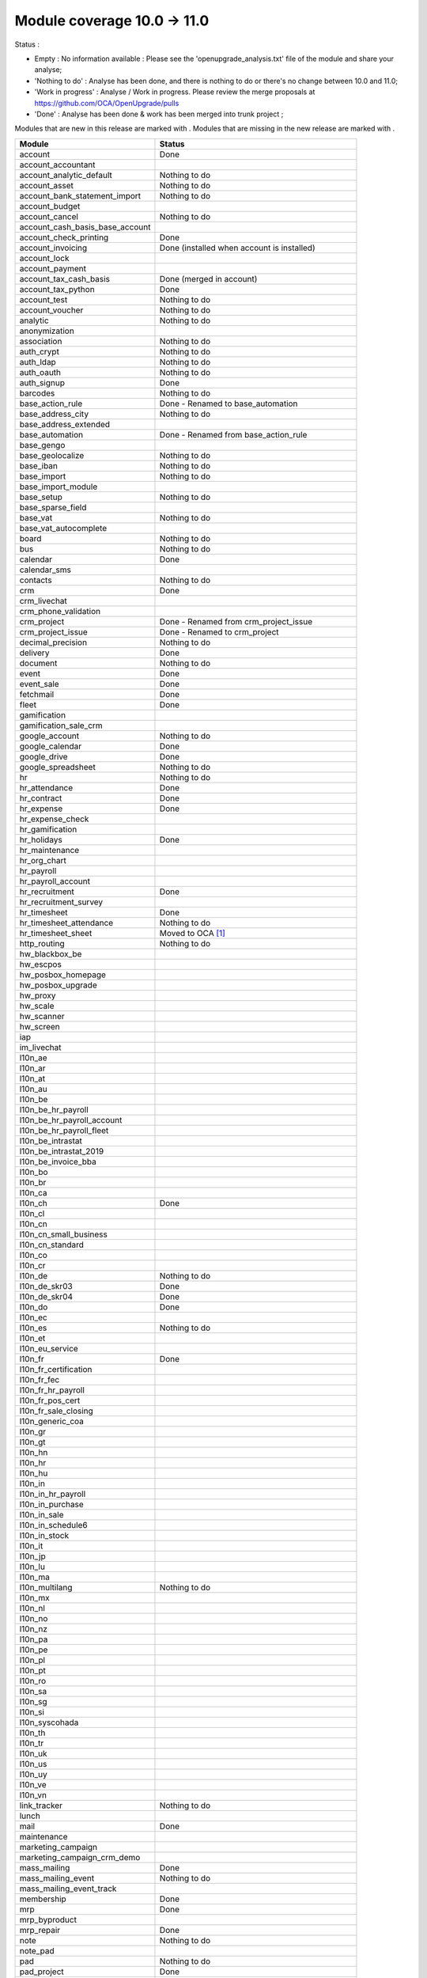 Module coverage 10.0 -> 11.0
============================

Status :

* Empty : No information available : Please see the
  'openupgrade_analysis.txt' file of the module and share your analyse;

* 'Nothing to do' : Analyse has been done, and there is nothing to do or
  there's no change between 10.0 and 11.0;

* 'Work in progress' : Analyse / Work in progress.  Please review the
  merge proposals at https://github.com/OCA/OpenUpgrade/pulls

* 'Done' : Analyse has been done & work has been merged into trunk project ;

Modules that are new in this release are marked with |new|. Modules that are
missing in the new release are marked with |del|.

.. |new| image:: images/new.png
.. |del| image:: images/deleted.png

+-----------------------------------+-------------------------------------------------+
|Module                             |Status                                           |
+===================================+=================================================+
|account                            | Done                                            |
+-----------------------------------+-------------------------------------------------+
| |del| account_accountant          |                                                 |
+-----------------------------------+-------------------------------------------------+
|account_analytic_default           | Nothing to do                                   |
+-----------------------------------+-------------------------------------------------+
|account_asset                      | Nothing to do                                   |
+-----------------------------------+-------------------------------------------------+
|account_bank_statement_import      | Nothing to do                                   |
+-----------------------------------+-------------------------------------------------+
|account_budget                     |                                                 |
+-----------------------------------+-------------------------------------------------+
|account_cancel                     | Nothing to do                                   |
+-----------------------------------+-------------------------------------------------+
|account_cash_basis_base_account    |                                                 |
+-----------------------------------+-------------------------------------------------+
|account_check_printing             | Done                                            |
+-----------------------------------+-------------------------------------------------+
| |new| account_invoicing           | Done (installed when account is installed)      |
+-----------------------------------+-------------------------------------------------+
|account_lock                       |                                                 |
+-----------------------------------+-------------------------------------------------+
| |new| account_payment             |                                                 |
+-----------------------------------+-------------------------------------------------+
| |del| account_tax_cash_basis      | Done (merged in account)                        |
+-----------------------------------+-------------------------------------------------+
|account_tax_python                 | Done                                            |
+-----------------------------------+-------------------------------------------------+
|account_test                       | Nothing to do                                   |
+-----------------------------------+-------------------------------------------------+
|account_voucher                    | Nothing to do                                   |
+-----------------------------------+-------------------------------------------------+
|analytic                           | Nothing to do                                   |
+-----------------------------------+-------------------------------------------------+
|anonymization                      |                                                 |
+-----------------------------------+-------------------------------------------------+
|association                        | Nothing to do                                   |
+-----------------------------------+-------------------------------------------------+
|auth_crypt                         | Nothing to do                                   |
+-----------------------------------+-------------------------------------------------+
|auth_ldap                          | Nothing to do                                   |
+-----------------------------------+-------------------------------------------------+
|auth_oauth                         | Nothing to do                                   |
+-----------------------------------+-------------------------------------------------+
|auth_signup                        | Done                                            |
+-----------------------------------+-------------------------------------------------+
|barcodes                           | Nothing to do                                   |
+-----------------------------------+-------------------------------------------------+
| |del| base_action_rule            | Done - Renamed to base_automation               |
+-----------------------------------+-------------------------------------------------+
| |new| base_address_city           | Nothing to do                                   |
+-----------------------------------+-------------------------------------------------+
| |new| base_address_extended       |                                                 |
+-----------------------------------+-------------------------------------------------+
| |new| base_automation             | Done - Renamed from base_action_rule            |
+-----------------------------------+-------------------------------------------------+
|base_gengo                         |                                                 |
+-----------------------------------+-------------------------------------------------+
|base_geolocalize                   | Nothing to do                                   |
+-----------------------------------+-------------------------------------------------+
|base_iban                          | Nothing to do                                   |
+-----------------------------------+-------------------------------------------------+
|base_import                        | Nothing to do                                   |
+-----------------------------------+-------------------------------------------------+
|base_import_module                 |                                                 |
+-----------------------------------+-------------------------------------------------+
|base_setup                         | Nothing to do                                   |
+-----------------------------------+-------------------------------------------------+
| |new| base_sparse_field           |                                                 |
+-----------------------------------+-------------------------------------------------+
|base_vat                           | Nothing to do                                   |
+-----------------------------------+-------------------------------------------------+
| |new| base_vat_autocomplete       |                                                 |
+-----------------------------------+-------------------------------------------------+
|board                              | Nothing to do                                   |
+-----------------------------------+-------------------------------------------------+
|bus                                | Nothing to do                                   |
+-----------------------------------+-------------------------------------------------+
|calendar                           | Done                                            |
+-----------------------------------+-------------------------------------------------+
| |new| calendar_sms                |                                                 |
+-----------------------------------+-------------------------------------------------+
|contacts                           | Nothing to do                                   |
+-----------------------------------+-------------------------------------------------+
|crm                                | Done                                            |
+-----------------------------------+-------------------------------------------------+
| |new| crm_livechat                |                                                 |
+-----------------------------------+-------------------------------------------------+
| |new| crm_phone_validation        |                                                 |
+-----------------------------------+-------------------------------------------------+
| |new| crm_project                 | Done - Renamed from crm_project_issue           |
+-----------------------------------+-------------------------------------------------+
| |del| crm_project_issue           | Done - Renamed to crm_project                   |
+-----------------------------------+-------------------------------------------------+
|decimal_precision                  | Nothing to do                                   |
+-----------------------------------+-------------------------------------------------+
|delivery                           | Done                                            |
+-----------------------------------+-------------------------------------------------+
|document                           | Nothing to do                                   |
+-----------------------------------+-------------------------------------------------+
|event                              | Done                                            |
+-----------------------------------+-------------------------------------------------+
|event_sale                         | Done                                            |
+-----------------------------------+-------------------------------------------------+
|fetchmail                          | Done                                            |
+-----------------------------------+-------------------------------------------------+
|fleet                              | Done                                            |
+-----------------------------------+-------------------------------------------------+
|gamification                       |                                                 |
+-----------------------------------+-------------------------------------------------+
|gamification_sale_crm              |                                                 |
+-----------------------------------+-------------------------------------------------+
|google_account                     | Nothing to do                                   |
+-----------------------------------+-------------------------------------------------+
|google_calendar                    | Done                                            |
+-----------------------------------+-------------------------------------------------+
|google_drive                       | Done                                            |
+-----------------------------------+-------------------------------------------------+
|google_spreadsheet                 | Nothing to do                                   |
+-----------------------------------+-------------------------------------------------+
|hr                                 | Nothing to do                                   |
+-----------------------------------+-------------------------------------------------+
|hr_attendance                      | Done                                            |
+-----------------------------------+-------------------------------------------------+
|hr_contract                        | Done                                            |
+-----------------------------------+-------------------------------------------------+
|hr_expense                         | Done                                            |
+-----------------------------------+-------------------------------------------------+
|hr_expense_check                   |                                                 |
+-----------------------------------+-------------------------------------------------+
|hr_gamification                    |                                                 |
+-----------------------------------+-------------------------------------------------+
|hr_holidays                        | Done                                            |
+-----------------------------------+-------------------------------------------------+
|hr_maintenance                     |                                                 |
+-----------------------------------+-------------------------------------------------+
| |new| hr_org_chart                |                                                 |
+-----------------------------------+-------------------------------------------------+
|hr_payroll                         |                                                 |
+-----------------------------------+-------------------------------------------------+
|hr_payroll_account                 |                                                 |
+-----------------------------------+-------------------------------------------------+
|hr_recruitment                     | Done                                            |
+-----------------------------------+-------------------------------------------------+
|hr_recruitment_survey              |                                                 |
+-----------------------------------+-------------------------------------------------+
|hr_timesheet                       | Done                                            |
+-----------------------------------+-------------------------------------------------+
|hr_timesheet_attendance            | Nothing to do                                   |
+-----------------------------------+-------------------------------------------------+
| |del| hr_timesheet_sheet          | Moved to OCA  [#hr_timesheet_sheet]_            |
+-----------------------------------+-------------------------------------------------+
| |new| http_routing                | Nothing to do                                   |
+-----------------------------------+-------------------------------------------------+
|hw_blackbox_be                     |                                                 |
+-----------------------------------+-------------------------------------------------+
|hw_escpos                          |                                                 |
+-----------------------------------+-------------------------------------------------+
|hw_posbox_homepage                 |                                                 |
+-----------------------------------+-------------------------------------------------+
|hw_posbox_upgrade                  |                                                 |
+-----------------------------------+-------------------------------------------------+
|hw_proxy                           |                                                 |
+-----------------------------------+-------------------------------------------------+
|hw_scale                           |                                                 |
+-----------------------------------+-------------------------------------------------+
|hw_scanner                         |                                                 |
+-----------------------------------+-------------------------------------------------+
|hw_screen                          |                                                 |
+-----------------------------------+-------------------------------------------------+
| |new| iap                         |                                                 |
+-----------------------------------+-------------------------------------------------+
|im_livechat                        |                                                 |
+-----------------------------------+-------------------------------------------------+
|l10n_ae                            |                                                 |
+-----------------------------------+-------------------------------------------------+
|l10n_ar                            |                                                 |
+-----------------------------------+-------------------------------------------------+
|l10n_at                            |                                                 |
+-----------------------------------+-------------------------------------------------+
|l10n_au                            |                                                 |
+-----------------------------------+-------------------------------------------------+
|l10n_be                            |                                                 |
+-----------------------------------+-------------------------------------------------+
|l10n_be_hr_payroll                 |                                                 |
+-----------------------------------+-------------------------------------------------+
|l10n_be_hr_payroll_account         |                                                 |
+-----------------------------------+-------------------------------------------------+
| |new| l10n_be_hr_payroll_fleet    |                                                 |
+-----------------------------------+-------------------------------------------------+
|l10n_be_intrastat                  |                                                 |
+-----------------------------------+-------------------------------------------------+
|l10n_be_intrastat_2019             |                                                 |
+-----------------------------------+-------------------------------------------------+
|l10n_be_invoice_bba                |                                                 |
+-----------------------------------+-------------------------------------------------+
|l10n_bo                            |                                                 |
+-----------------------------------+-------------------------------------------------+
|l10n_br                            |                                                 |
+-----------------------------------+-------------------------------------------------+
|l10n_ca                            |                                                 |
+-----------------------------------+-------------------------------------------------+
|l10n_ch                            | Done                                            |
+-----------------------------------+-------------------------------------------------+
|l10n_cl                            |                                                 |
+-----------------------------------+-------------------------------------------------+
|l10n_cn                            |                                                 |
+-----------------------------------+-------------------------------------------------+
|l10n_cn_small_business             |                                                 |
+-----------------------------------+-------------------------------------------------+
|l10n_cn_standard                   |                                                 |
+-----------------------------------+-------------------------------------------------+
|l10n_co                            |                                                 |
+-----------------------------------+-------------------------------------------------+
|l10n_cr                            |                                                 |
+-----------------------------------+-------------------------------------------------+
|l10n_de                            | Nothing to do                                   |
+-----------------------------------+-------------------------------------------------+
|l10n_de_skr03                      | Done                                            |
+-----------------------------------+-------------------------------------------------+
|l10n_de_skr04                      | Done                                            |
+-----------------------------------+-------------------------------------------------+
|l10n_do                            | Done                                            |
+-----------------------------------+-------------------------------------------------+
|l10n_ec                            |                                                 |
+-----------------------------------+-------------------------------------------------+
|l10n_es                            | Nothing to do                                   |
+-----------------------------------+-------------------------------------------------+
|l10n_et                            |                                                 |
+-----------------------------------+-------------------------------------------------+
|l10n_eu_service                    |                                                 |
+-----------------------------------+-------------------------------------------------+
|l10n_fr                            | Done                                            |
+-----------------------------------+-------------------------------------------------+
|l10n_fr_certification              |                                                 |
+-----------------------------------+-------------------------------------------------+
|l10n_fr_fec                        |                                                 |
+-----------------------------------+-------------------------------------------------+
|l10n_fr_hr_payroll                 |                                                 |
+-----------------------------------+-------------------------------------------------+
|l10n_fr_pos_cert                   |                                                 |
+-----------------------------------+-------------------------------------------------+
|l10n_fr_sale_closing               |                                                 |
+-----------------------------------+-------------------------------------------------+
|l10n_generic_coa                   |                                                 |
+-----------------------------------+-------------------------------------------------+
|l10n_gr                            |                                                 |
+-----------------------------------+-------------------------------------------------+
|l10n_gt                            |                                                 |
+-----------------------------------+-------------------------------------------------+
|l10n_hn                            |                                                 |
+-----------------------------------+-------------------------------------------------+
|l10n_hr                            |                                                 |
+-----------------------------------+-------------------------------------------------+
|l10n_hu                            |                                                 |
+-----------------------------------+-------------------------------------------------+
|l10n_in                            |                                                 |
+-----------------------------------+-------------------------------------------------+
|l10n_in_hr_payroll                 |                                                 |
+-----------------------------------+-------------------------------------------------+
| |new| l10n_in_purchase            |                                                 |
+-----------------------------------+-------------------------------------------------+
| |new| l10n_in_sale                |                                                 |
+-----------------------------------+-------------------------------------------------+
|l10n_in_schedule6                  |                                                 |
+-----------------------------------+-------------------------------------------------+
| |new| l10n_in_stock               |                                                 |
+-----------------------------------+-------------------------------------------------+
|l10n_it                            |                                                 |
+-----------------------------------+-------------------------------------------------+
|l10n_jp                            |                                                 |
+-----------------------------------+-------------------------------------------------+
|l10n_lu                            |                                                 |
+-----------------------------------+-------------------------------------------------+
|l10n_ma                            |                                                 |
+-----------------------------------+-------------------------------------------------+
|l10n_multilang                     | Nothing to do                                   |
+-----------------------------------+-------------------------------------------------+
|l10n_mx                            |                                                 |
+-----------------------------------+-------------------------------------------------+
|l10n_nl                            |                                                 |
+-----------------------------------+-------------------------------------------------+
|l10n_no                            |                                                 |
+-----------------------------------+-------------------------------------------------+
|l10n_nz                            |                                                 |
+-----------------------------------+-------------------------------------------------+
|l10n_pa                            |                                                 |
+-----------------------------------+-------------------------------------------------+
|l10n_pe                            |                                                 |
+-----------------------------------+-------------------------------------------------+
|l10n_pl                            |                                                 |
+-----------------------------------+-------------------------------------------------+
|l10n_pt                            |                                                 |
+-----------------------------------+-------------------------------------------------+
|l10n_ro                            |                                                 |
+-----------------------------------+-------------------------------------------------+
|l10n_sa                            |                                                 |
+-----------------------------------+-------------------------------------------------+
|l10n_sg                            |                                                 |
+-----------------------------------+-------------------------------------------------+
|l10n_si                            |                                                 |
+-----------------------------------+-------------------------------------------------+
|l10n_syscohada                     |                                                 |
+-----------------------------------+-------------------------------------------------+
|l10n_th                            |                                                 |
+-----------------------------------+-------------------------------------------------+
|l10n_tr                            |                                                 |
+-----------------------------------+-------------------------------------------------+
|l10n_uk                            |                                                 |
+-----------------------------------+-------------------------------------------------+
|l10n_us                            |                                                 |
+-----------------------------------+-------------------------------------------------+
|l10n_uy                            |                                                 |
+-----------------------------------+-------------------------------------------------+
|l10n_ve                            |                                                 |
+-----------------------------------+-------------------------------------------------+
|l10n_vn                            |                                                 |
+-----------------------------------+-------------------------------------------------+
|link_tracker                       | Nothing to do                                   |
+-----------------------------------+-------------------------------------------------+
|lunch                              |                                                 |
+-----------------------------------+-------------------------------------------------+
|mail                               | Done                                            |
+-----------------------------------+-------------------------------------------------+
|maintenance                        |                                                 |
+-----------------------------------+-------------------------------------------------+
| |del| marketing_campaign          |                                                 |
+-----------------------------------+-------------------------------------------------+
| |del| marketing_campaign_crm_demo |                                                 |
+-----------------------------------+-------------------------------------------------+
|mass_mailing                       | Done                                            |
+-----------------------------------+-------------------------------------------------+
| |new| mass_mailing_event          | Nothing to do                                   |
+-----------------------------------+-------------------------------------------------+
| |new| mass_mailing_event_track    |                                                 |
+-----------------------------------+-------------------------------------------------+
|membership                         | Done                                            |
+-----------------------------------+-------------------------------------------------+
|mrp                                | Done                                            |
+-----------------------------------+-------------------------------------------------+
|mrp_byproduct                      |                                                 |
+-----------------------------------+-------------------------------------------------+
|mrp_repair                         | Done                                            |
+-----------------------------------+-------------------------------------------------+
|note                               | Nothing to do                                   |
+-----------------------------------+-------------------------------------------------+
|note_pad                           |                                                 |
+-----------------------------------+-------------------------------------------------+
|pad                                | Nothing to do                                   |
+-----------------------------------+-------------------------------------------------+
|pad_project                        | Done                                            |
+-----------------------------------+-------------------------------------------------+
|payment                            | Done                                            |
+-----------------------------------+-------------------------------------------------+
|payment_adyen                      |                                                 |
+-----------------------------------+-------------------------------------------------+
|payment_authorize                  |                                                 |
+-----------------------------------+-------------------------------------------------+
|payment_buckaroo                   |                                                 |
+-----------------------------------+-------------------------------------------------+
|payment_ogone                      |                                                 |
+-----------------------------------+-------------------------------------------------+
|payment_paypal                     | Done                                            |
+-----------------------------------+-------------------------------------------------+
|payment_payumoney                  |                                                 |
+-----------------------------------+-------------------------------------------------+
|payment_sips                       |                                                 |
+-----------------------------------+-------------------------------------------------+
|payment_stripe                     |                                                 |
+-----------------------------------+-------------------------------------------------+
|payment_stripe_sca                 |                                                 |
+-----------------------------------+-------------------------------------------------+
|payment_transfer                   | Done                                            |
+-----------------------------------+-------------------------------------------------+
| |new| phone_validation            |                                                 |
+-----------------------------------+-------------------------------------------------+
|point_of_sale                      | Done                                            |
+-----------------------------------+-------------------------------------------------+
|portal                             | Nothing to do                                   |
+-----------------------------------+-------------------------------------------------+
| |del| portal_gamification         | Done (merged in gamification)                   |
+-----------------------------------+-------------------------------------------------+
| |del| portal_sale                 | Done (merged in sale)                           |
+-----------------------------------+-------------------------------------------------+
| |del| portal_stock                | Done (merged in portal)                         |
+-----------------------------------+-------------------------------------------------+
|pos_cache                          |                                                 |
+-----------------------------------+-------------------------------------------------+
|pos_data_drinks                    |                                                 |
+-----------------------------------+-------------------------------------------------+
|pos_discount                       |                                                 |
+-----------------------------------+-------------------------------------------------+
|pos_mercury                        |                                                 |
+-----------------------------------+-------------------------------------------------+
|pos_reprint                        |                                                 |
+-----------------------------------+-------------------------------------------------+
|pos_restaurant                     |                                                 |
+-----------------------------------+-------------------------------------------------+
| |new| pos_sale                    |                                                 |
+-----------------------------------+-------------------------------------------------+
| |del| procurement                 | Done (merged in stock)                          |
+-----------------------------------+-------------------------------------------------+
|procurement_jit                    | Nothing to do                                   |
+-----------------------------------+-------------------------------------------------+
|product                            | Done                                            |
+-----------------------------------+-------------------------------------------------+
|product_email_template             |                                                 |
+-----------------------------------+-------------------------------------------------+
|product_expiry                     | Nothing to do                                   |
+-----------------------------------+-------------------------------------------------+
|product_extended                   | Nothing to do                                   |
+-----------------------------------+-------------------------------------------------+
|product_margin                     | Nothing to do                                   |
+-----------------------------------+-------------------------------------------------+
|project                            | Done                                            |
+-----------------------------------+-------------------------------------------------+
| |del| project_issue               | Done (merged in project as project_task)        |
+-----------------------------------+-------------------------------------------------+
| |del| project_issue_sheet         | Done (merged in hr_timesheet)                   |
+-----------------------------------+-------------------------------------------------+
| |new| project_timesheet_holidays  |                                                 |
+-----------------------------------+-------------------------------------------------+
|purchase                           | Done                                            |
+-----------------------------------+-------------------------------------------------+
|purchase_mrp                       | Nothing to do                                   |
+-----------------------------------+-------------------------------------------------+
|purchase_requisition               | Done                                            |
+-----------------------------------+-------------------------------------------------+
|rating                             | Done                                            |
+-----------------------------------+-------------------------------------------------+
|rating_project                     |                                                 |
+-----------------------------------+-------------------------------------------------+
| |del| rating_project_issue        |                                                 |
+-----------------------------------+-------------------------------------------------+
| |del| report                      | Done (merged in base)                           |
+-----------------------------------+-------------------------------------------------+
|report_intrastat                   | Nothing to do                                   |
+-----------------------------------+-------------------------------------------------+
|resource                           | Done                                            |
+-----------------------------------+-------------------------------------------------+
|sale                               | Done                                            |
+-----------------------------------+-------------------------------------------------+
|sale_crm                           | Nothing to do                                   |
+-----------------------------------+-------------------------------------------------+
|sale_expense                       | Nothing to do                                   |
+-----------------------------------+-------------------------------------------------+
| |new| sale_management             |                                                 |
+-----------------------------------+-------------------------------------------------+
|sale_margin                        | Nothing to do                                   |
+-----------------------------------+-------------------------------------------------+
|sale_mrp                           | Nothing to do                                   |
+-----------------------------------+-------------------------------------------------+
|sale_order_dates                   | Nothing to do                                   |
+-----------------------------------+-------------------------------------------------+
| |new| sale_payment                |                                                 |
+-----------------------------------+-------------------------------------------------+
|sale_service_rating                |                                                 |
+-----------------------------------+-------------------------------------------------+
|sale_stock                         | Done                                            |
+-----------------------------------+-------------------------------------------------+
|sale_timesheet                     | Done                                            |
+-----------------------------------+-------------------------------------------------+
|sales_team                         | Done                                            |
+-----------------------------------+-------------------------------------------------+
|stock                              | Done                                            |
+-----------------------------------+-------------------------------------------------+
|stock_account                      | Done (real product valuation not yet covered')  |
+-----------------------------------+-------------------------------------------------+
| |del| stock_calendar              |                                                 |
+-----------------------------------+-------------------------------------------------+
|stock_dropshipping                 | Done                                            |
+-----------------------------------+-------------------------------------------------+
|stock_landed_costs                 |                                                 |
+-----------------------------------+-------------------------------------------------+
| |new| stock_picking_batch         | Done - Renamed from stock_picking_wave          |
+-----------------------------------+-------------------------------------------------+
| |del| stock_picking_wave          | Done - Renamed to stock_picking_batch           |
+-----------------------------------+-------------------------------------------------+
| |del| subscription                |                                                 |
+-----------------------------------+-------------------------------------------------+
|survey                             | Done                                            |
+-----------------------------------+-------------------------------------------------+
|survey_crm                         | Nothing to do                                   |
+-----------------------------------+-------------------------------------------------+
|theme_bootswatch                   | Nothing to do                                   |
+-----------------------------------+-------------------------------------------------+
|theme_default                      | Nothing to do                                   |
+-----------------------------------+-------------------------------------------------+
| |new| transifex                   |                                                 |
+-----------------------------------+-------------------------------------------------+
|utm                                | Nothing to do                                   |
+-----------------------------------+-------------------------------------------------+
|web                                | Done                                            |
+-----------------------------------+-------------------------------------------------+
| |del| web_calendar                | Done (merged in web)                            |
+-----------------------------------+-------------------------------------------------+
|web_diagram                        | Nothing to do                                   |
+-----------------------------------+-------------------------------------------------+
|web_editor                         | Nothing to do                                   |
+-----------------------------------+-------------------------------------------------+
| |del| web_kanban                  | Done (merged in web)                            |
+-----------------------------------+-------------------------------------------------+
|web_kanban_gauge                   | Nothing to do                                   |
+-----------------------------------+-------------------------------------------------+
|web_planner                        | Nothing to do                                   |
+-----------------------------------+-------------------------------------------------+
|web_settings_dashboard             | Nothing to do                                   |
+-----------------------------------+-------------------------------------------------+
|web_tour                           | Nothing to do                                   |
+-----------------------------------+-------------------------------------------------+
|website                            | Done                                            |
+-----------------------------------+-------------------------------------------------+
|website_blog                       | Nothing to do                                   |
+-----------------------------------+-------------------------------------------------+
|website_crm                        | Done                                            |
+-----------------------------------+-------------------------------------------------+
|website_crm_partner_assign         | Nothing to do                                   |
+-----------------------------------+-------------------------------------------------+
| |new| website_crm_phone_validation|                                                 |
+-----------------------------------+-------------------------------------------------+
|website_customer                   | Nothing to do                                   |
+-----------------------------------+-------------------------------------------------+
|website_event                      | Done                                            |
+-----------------------------------+-------------------------------------------------+
|website_event_questions            | Nothing to do                                   |
+-----------------------------------+-------------------------------------------------+
|website_event_sale                 | Done                                            |
+-----------------------------------+-------------------------------------------------+
|website_event_track                | Done                                            |
+-----------------------------------+-------------------------------------------------+
|website_form                       | Nothing to do                                   |
+-----------------------------------+-------------------------------------------------+
| |new| website_form_project        | Done - Renamed from website_issue               |
+-----------------------------------+-------------------------------------------------+
|website_forum                      |                                                 |
+-----------------------------------+-------------------------------------------------+
|website_forum_doc                  |                                                 |
+-----------------------------------+-------------------------------------------------+
|website_gengo                      |                                                 |
+-----------------------------------+-------------------------------------------------+
|website_google_map                 | Nothing to do                                   |
+-----------------------------------+-------------------------------------------------+
|website_hr                         | Done                                            |
+-----------------------------------+-------------------------------------------------+
|website_hr_recruitment             | Nothing to do                                   |
+-----------------------------------+-------------------------------------------------+
| |del| website_issue               | Done - Renamed to website_form_project          |
+-----------------------------------+-------------------------------------------------+
|website_links                      | Nothing to do                                   |
+-----------------------------------+-------------------------------------------------+
|website_livechat                   |                                                 |
+-----------------------------------+-------------------------------------------------+
|website_mail                       | Nothing to do                                   |
+-----------------------------------+-------------------------------------------------+
|website_mail_channel               | Nothing to do                                   |
+-----------------------------------+-------------------------------------------------+
|website_mass_mailing               | Nothing to do                                   |
+-----------------------------------+-------------------------------------------------+
|website_membership                 | Nothing to do                                   |
+-----------------------------------+-------------------------------------------------+
|website_partner                    | Nothing to do                                   |
+-----------------------------------+-------------------------------------------------+
|website_payment                    | Nothing to do                                   |
+-----------------------------------+-------------------------------------------------+
| |del| website_portal              | Done (merged in website)                        |
+-----------------------------------+-------------------------------------------------+
| |del| website_portal_sale         |                                                 |
+-----------------------------------+-------------------------------------------------+
| |del| website_project             | Done (merged in project)                        |
+-----------------------------------+-------------------------------------------------+
| |del| website_project_issue       | Done (merged in project)                        |
+-----------------------------------+-------------------------------------------------+
| |del| website_project_issue_sheet |                                                 |
+-----------------------------------+-------------------------------------------------+
| |del| website_project_timesheet   | Done (merged in hr_timesheet)                   |
+-----------------------------------+-------------------------------------------------+
|website_quote                      |                                                 |
+-----------------------------------+-------------------------------------------------+
| |new| website_rating              |                                                 |
+-----------------------------------+-------------------------------------------------+
| |new| website_rating_project      | Done - Renamed from website_rating_project_issue|
+-----------------------------------+-------------------------------------------------+
| |del| website_rating_project_issue| Done - Renamed to website_rating_project        |
+-----------------------------------+-------------------------------------------------+
|website_sale                       | Done                                            |
+-----------------------------------+-------------------------------------------------+
| |new| website_sale_comparison     |                                                 |
+-----------------------------------+-------------------------------------------------+
|website_sale_delivery              | Done                                            |
+-----------------------------------+-------------------------------------------------+
|website_sale_digital               |                                                 |
+-----------------------------------+-------------------------------------------------+
| |new| website_sale_management     |                                                 |
+-----------------------------------+-------------------------------------------------+
|website_sale_options               | Nothing to do                                   |
+-----------------------------------+-------------------------------------------------+
|website_sale_stock                 | Nothing to do                                   |
+-----------------------------------+-------------------------------------------------+
| |new| website_sale_stock_options  |                                                 |
+-----------------------------------+-------------------------------------------------+
| |new| website_sale_wishlist       |                                                 |
+-----------------------------------+-------------------------------------------------+
|website_slides                     | Nothing to do                                   |
+-----------------------------------+-------------------------------------------------+
|website_theme_install              |                                                 |
+-----------------------------------+-------------------------------------------------+
|website_twitter                    |                                                 |
+-----------------------------------+-------------------------------------------------+

.. [#hr_timesheet_sheet] 'HR Timesheet Sheet' Module is now under Community Association Umbrella:
    See : https://github.com/OCA/hr-timesheet/tree/11.0/hr_timesheet_sheet
